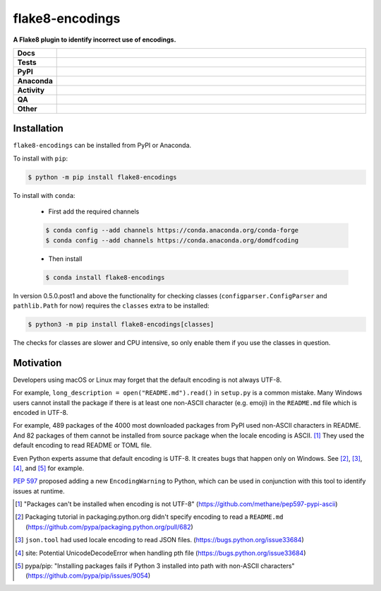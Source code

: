 #################
flake8-encodings
#################

.. start short_desc

**A Flake8 plugin to identify incorrect use of encodings.**

.. end short_desc


.. start shields

.. list-table::
	:stub-columns: 1
	:widths: 10 90

	* - Docs
	  - |docs| |docs_check|
	* - Tests
	  - |actions_linux| |actions_windows| |actions_macos| |coveralls|
	* - PyPI
	  - |pypi-version| |supported-versions| |supported-implementations| |wheel|
	* - Anaconda
	  - |conda-version| |conda-platform|
	* - Activity
	  - |commits-latest| |commits-since| |maintained| |pypi-downloads|
	* - QA
	  - |codefactor| |actions_flake8| |actions_mypy|
	* - Other
	  - |license| |language| |requires|

.. |docs| image:: https://img.shields.io/readthedocs/flake8-encodings/latest?logo=read-the-docs
	:target: https://flake8-encodings.readthedocs.io/en/latest
	:alt: Documentation Build Status

.. |docs_check| image:: https://github.com/python-formate/flake8-encodings/workflows/Docs%20Check/badge.svg
	:target: https://github.com/python-formate/flake8-encodings/actions?query=workflow%3A%22Docs+Check%22
	:alt: Docs Check Status

.. |actions_linux| image:: https://github.com/python-formate/flake8-encodings/workflows/Linux/badge.svg
	:target: https://github.com/python-formate/flake8-encodings/actions?query=workflow%3A%22Linux%22
	:alt: Linux Test Status

.. |actions_windows| image:: https://github.com/python-formate/flake8-encodings/workflows/Windows/badge.svg
	:target: https://github.com/python-formate/flake8-encodings/actions?query=workflow%3A%22Windows%22
	:alt: Windows Test Status

.. |actions_macos| image:: https://github.com/python-formate/flake8-encodings/workflows/macOS/badge.svg
	:target: https://github.com/python-formate/flake8-encodings/actions?query=workflow%3A%22macOS%22
	:alt: macOS Test Status

.. |actions_flake8| image:: https://github.com/python-formate/flake8-encodings/workflows/Flake8/badge.svg
	:target: https://github.com/python-formate/flake8-encodings/actions?query=workflow%3A%22Flake8%22
	:alt: Flake8 Status

.. |actions_mypy| image:: https://github.com/python-formate/flake8-encodings/workflows/mypy/badge.svg
	:target: https://github.com/python-formate/flake8-encodings/actions?query=workflow%3A%22mypy%22
	:alt: mypy status

.. |requires| image:: https://dependency-dash.herokuapp.com/github/python-formate/flake8-encodings/badge.svg
	:target: https://dependency-dash.herokuapp.com/github/python-formate/flake8-encodings/
	:alt: Requirements Status

.. |coveralls| image:: https://img.shields.io/coveralls/github/python-formate/flake8-encodings/master?logo=coveralls
	:target: https://coveralls.io/github/python-formate/flake8-encodings?branch=master
	:alt: Coverage

.. |codefactor| image:: https://img.shields.io/codefactor/grade/github/python-formate/flake8-encodings?logo=codefactor
	:target: https://www.codefactor.io/repository/github/python-formate/flake8-encodings
	:alt: CodeFactor Grade

.. |pypi-version| image:: https://img.shields.io/pypi/v/flake8-encodings
	:target: https://pypi.org/project/flake8-encodings/
	:alt: PyPI - Package Version

.. |supported-versions| image:: https://img.shields.io/pypi/pyversions/flake8-encodings?logo=python&logoColor=white
	:target: https://pypi.org/project/flake8-encodings/
	:alt: PyPI - Supported Python Versions

.. |supported-implementations| image:: https://img.shields.io/pypi/implementation/flake8-encodings
	:target: https://pypi.org/project/flake8-encodings/
	:alt: PyPI - Supported Implementations

.. |wheel| image:: https://img.shields.io/pypi/wheel/flake8-encodings
	:target: https://pypi.org/project/flake8-encodings/
	:alt: PyPI - Wheel

.. |conda-version| image:: https://img.shields.io/conda/v/domdfcoding/flake8-encodings?logo=anaconda
	:target: https://anaconda.org/domdfcoding/flake8-encodings
	:alt: Conda - Package Version

.. |conda-platform| image:: https://img.shields.io/conda/pn/domdfcoding/flake8-encodings?label=conda%7Cplatform
	:target: https://anaconda.org/domdfcoding/flake8-encodings
	:alt: Conda - Platform

.. |license| image:: https://img.shields.io/github/license/python-formate/flake8-encodings
	:target: https://github.com/python-formate/flake8-encodings/blob/master/LICENSE
	:alt: License

.. |language| image:: https://img.shields.io/github/languages/top/python-formate/flake8-encodings
	:alt: GitHub top language

.. |commits-since| image:: https://img.shields.io/github/commits-since/python-formate/flake8-encodings/v0.5.0.post1
	:target: https://github.com/python-formate/flake8-encodings/pulse
	:alt: GitHub commits since tagged version

.. |commits-latest| image:: https://img.shields.io/github/last-commit/python-formate/flake8-encodings
	:target: https://github.com/python-formate/flake8-encodings/commit/master
	:alt: GitHub last commit

.. |maintained| image:: https://img.shields.io/maintenance/yes/2022
	:alt: Maintenance

.. |pypi-downloads| image:: https://img.shields.io/pypi/dm/flake8-encodings
	:target: https://pypi.org/project/flake8-encodings/
	:alt: PyPI - Downloads

.. end shields

Installation
--------------

.. start installation

``flake8-encodings`` can be installed from PyPI or Anaconda.

To install with ``pip``:

.. code-block:: bash

	$ python -m pip install flake8-encodings

To install with ``conda``:

	* First add the required channels

	.. code-block:: bash

		$ conda config --add channels https://conda.anaconda.org/conda-forge
		$ conda config --add channels https://conda.anaconda.org/domdfcoding

	* Then install

	.. code-block:: bash

		$ conda install flake8-encodings

.. end installation


In version 0.5.0.post1 and above the functionality for checking classes
(``configparser.ConfigParser`` and ``pathlib.Path`` for now)
requires the ``classes`` extra to be installed:

.. code-block:: bash

	$ python3 -m pip install flake8-encodings[classes]

The checks for classes are slower and CPU intensive,
so only enable them if you use the classes in question.



Motivation
-------------

Developers using macOS or Linux may forget that the default encoding
is not always UTF-8.

For example, ``long_description = open("README.md").read()`` in
``setup.py`` is a common mistake. Many Windows users cannot install
the package if there is at least one non-ASCII character (e.g. emoji)
in the ``README.md`` file which is encoded in UTF-8.

For example, 489 packages of the 4000 most downloaded packages from
PyPI used non-ASCII characters in README. And 82 packages of them
cannot be installed from source package when the locale encoding is
ASCII. [1]_ They used the default encoding to read README or TOML
file.

Even Python experts assume that default encoding is UTF-8.
It creates bugs that happen only on Windows. See [2]_, [3]_, [4]_,
and [5]_ for example.

`PEP 597 <https://www.python.org/dev/peps/pep-0597>`_ proposed adding a new ``EncodingWarning`` to Python,
which can be used in conjunction with this tool to identify issues at runtime.


.. [1] "Packages can't be installed when encoding is not UTF-8"
       (https://github.com/methane/pep597-pypi-ascii)

.. [2] Packaging tutorial in packaging.python.org didn't specify
       encoding to read a ``README.md``
       (https://github.com/pypa/packaging.python.org/pull/682)

.. [3] ``json.tool`` had used locale encoding to read JSON files.
       (https://bugs.python.org/issue33684)

.. [4] site: Potential UnicodeDecodeError when handling pth file
       (https://bugs.python.org/issue33684)

.. [5] pypa/pip: "Installing packages fails if Python 3 installed
       into path with non-ASCII characters"
       (https://github.com/pypa/pip/issues/9054)
